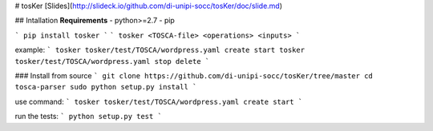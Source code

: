 # tosKer
[Slides](http://slideck.io/github.com/di-unipi-socc/tosKer/doc/slide.md)

## Intallation
**Requirements**
- python>=2.7
- pip

```
pip install tosker
```
```
tosker <TOSCA-file> <operations> <inputs>
```

example:
```
tosker tosker/test/TOSCA/wordpress.yaml create start
tosker tosker/test/TOSCA/wordpress.yaml stop delete
```

### Install from source
```
git clone https://github.com/di-unipi-socc/tosKer/tree/master
cd tosca-parser
sudo python setup.py install
```

use command:
```
tosker tosker/test/TOSCA/wordpress.yaml create start
```

run the tests:
```
python setup.py test
```



